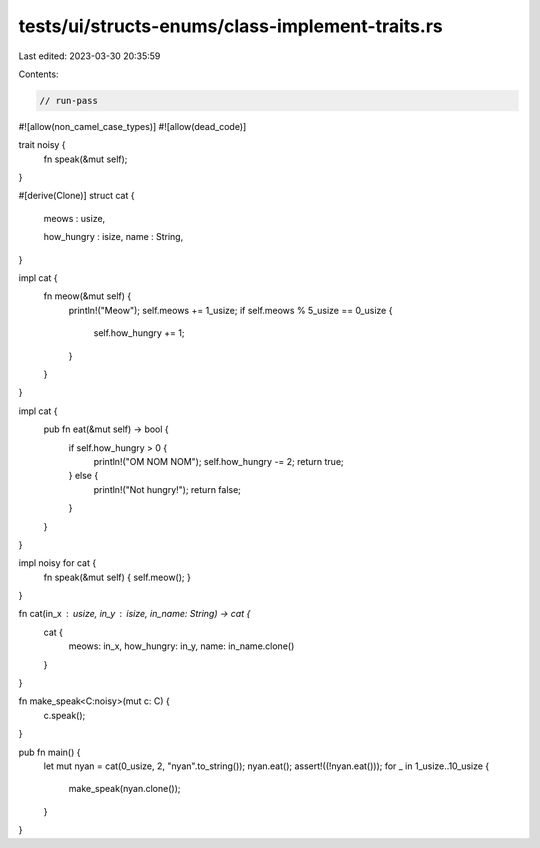 tests/ui/structs-enums/class-implement-traits.rs
================================================

Last edited: 2023-03-30 20:35:59

Contents:

.. code-block:: rs

    // run-pass
#![allow(non_camel_case_types)]
#![allow(dead_code)]

trait noisy {
    fn speak(&mut self);
}

#[derive(Clone)]
struct cat {
    meows : usize,

    how_hungry : isize,
    name : String,
}

impl cat {
    fn meow(&mut self) {
        println!("Meow");
        self.meows += 1_usize;
        if self.meows % 5_usize == 0_usize {
            self.how_hungry += 1;
        }
    }
}

impl cat {
    pub fn eat(&mut self) -> bool {
        if self.how_hungry > 0 {
            println!("OM NOM NOM");
            self.how_hungry -= 2;
            return true;
        } else {
            println!("Not hungry!");
            return false;
        }
    }
}

impl noisy for cat {
    fn speak(&mut self) { self.meow(); }
}

fn cat(in_x : usize, in_y : isize, in_name: String) -> cat {
    cat {
        meows: in_x,
        how_hungry: in_y,
        name: in_name.clone()
    }
}


fn make_speak<C:noisy>(mut c: C) {
    c.speak();
}

pub fn main() {
    let mut nyan = cat(0_usize, 2, "nyan".to_string());
    nyan.eat();
    assert!((!nyan.eat()));
    for _ in 1_usize..10_usize {
        make_speak(nyan.clone());
    }
}


